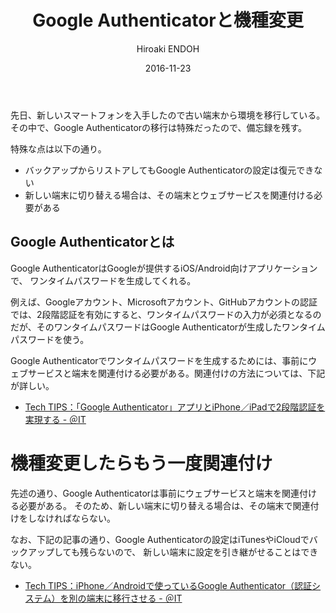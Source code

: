 #+TITLE: Google Authenticatorと機種変更
#+AUTHOR: Hiroaki ENDOH
#+DATE: 2016-11-23
#+DRAFT: false
#+TAGS: Google Authenticator iOS

先日、新しいスマートフォンを入手したので古い端末から環境を移行している。
その中で、Google Authenticatorの移行は特殊だったので、備忘録を残す。

# more

特殊な点は以下の通り。

- バックアップからリストアしてもGoogle Authenticatorの設定は復元できない
- 新しい端末に切り替える場合は、その端末とウェブサービスを関連付ける必要がある

** Google Authenticatorとは

Google AuthenticatorはGoogleが提供するiOS/Android向けアプリケーションで、
ワンタイムパスワードを生成してくれる。

例えば、Googleアカウント、Microsoftアカウント、GitHubアカウントの認証では、2段階認証を有効にすると、ワンタイムパスワードの入力が必須となるのだが、そのワンタイムパスワードはGoogle Authenticatorが生成したワンタイムパスワードを使う。

Google Authenticatorでワンタイムパスワードを生成するためには、事前にウェブサービスと端末を関連付ける必要がある。関連付けの方法については、下記が詳しい。

- [[http://www.atmarkit.co.jp/ait/articles/1411/26/news120.html][Tech TIPS：「Google Authenticator」アプリとiPhone／iPadで2段階認証を実現する - ＠IT]]

* 機種変更したらもう一度関連付け

先述の通り、Google Authenticatorは事前にウェブサービスと端末を関連付ける必要がある。 そのため、新しい端末に切り替える場合は、その端末で関連付けをしなければならない。

なお、下記の記事の通り、Google Authenticatorの設定はiTunesやiCloudでバックアップしても残らないので、 新しい端末に設定を引き継がせることはできない。

- [[http://www.atmarkit.co.jp/ait/articles/1412/12/news136.html#ngrestore][Tech TIPS：iPhone／Androidで使っているGoogle Authenticator（認証システム）を別の端末に移行させる - ＠IT]]
